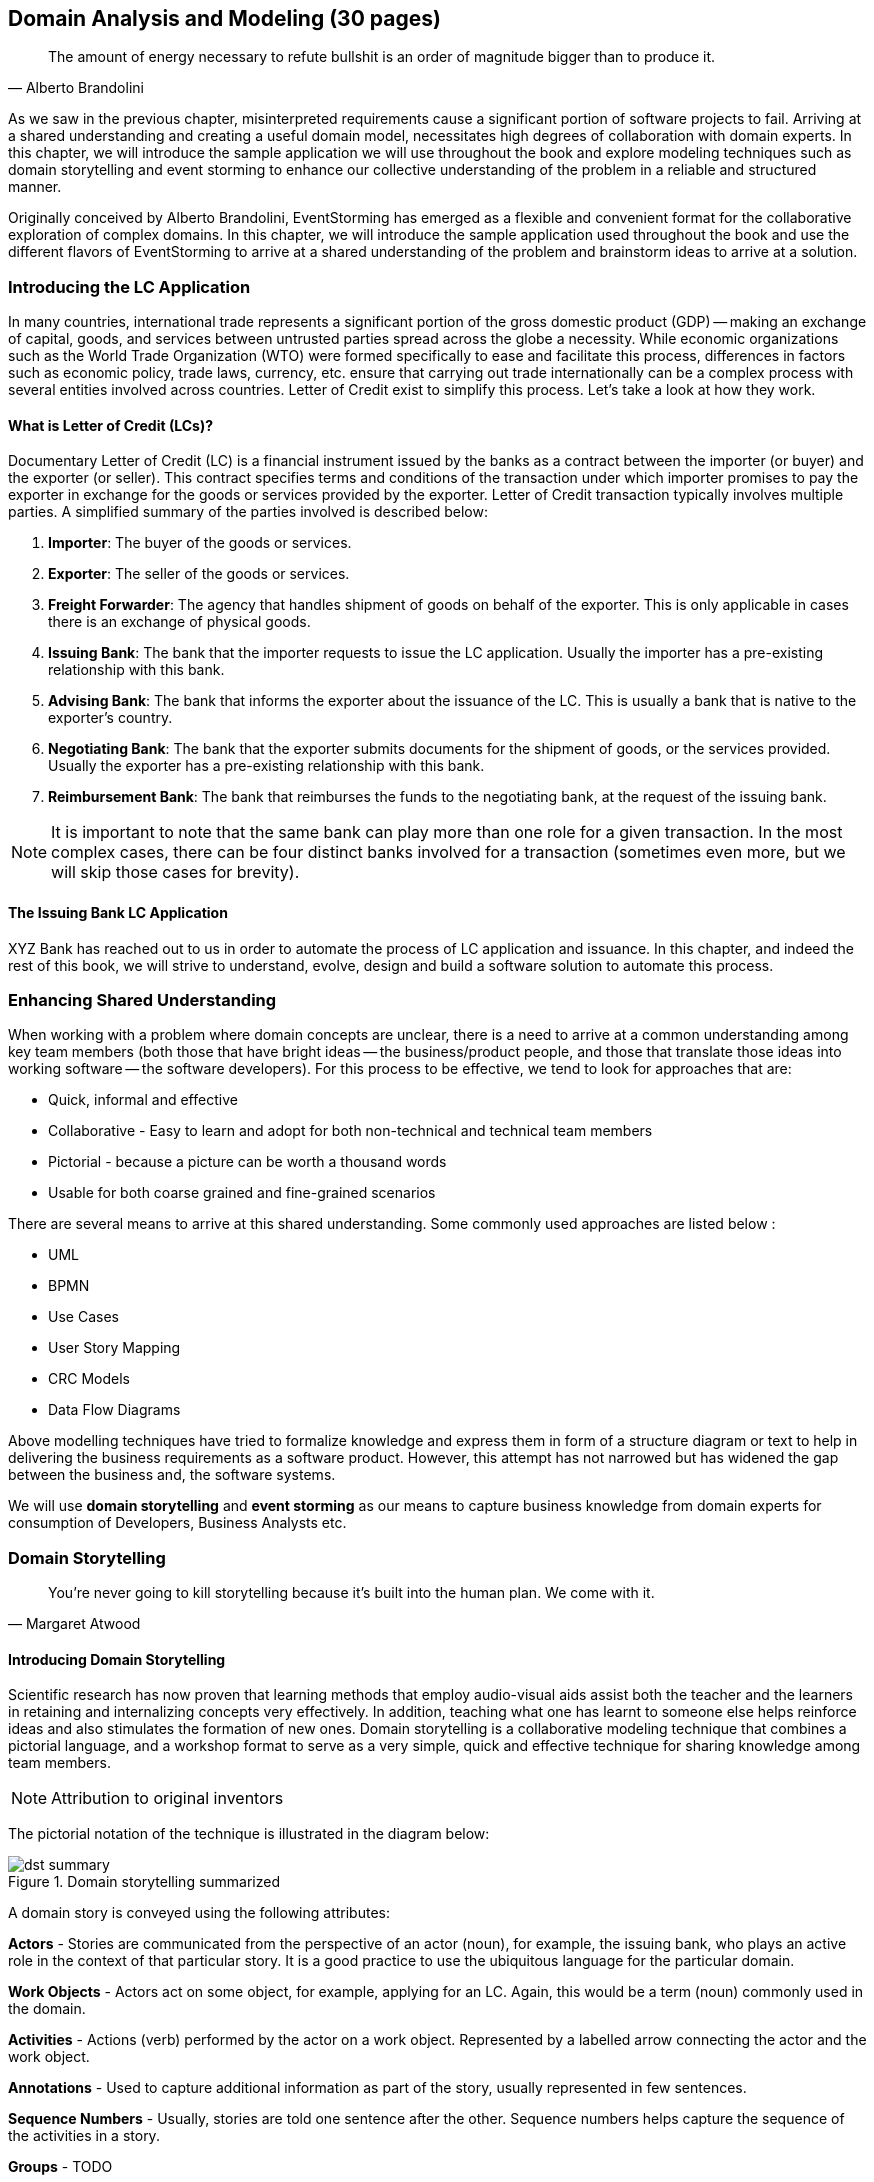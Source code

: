 ifndef::imagesdir[:imagesdir: ../images]
[.text-justify]
== Domain Analysis and Modeling (30 pages)

[quote,Alberto Brandolini]
The amount of energy necessary to refute bullshit is an order of magnitude bigger than to produce it.

As we saw in the previous chapter, misinterpreted requirements cause a significant portion of software projects to fail.
Arriving at a shared understanding and creating a useful domain model, necessitates high degrees of collaboration with domain experts.
In this chapter, we will introduce the sample application we will use throughout the book and explore modeling techniques such as domain storytelling and event storming to enhance our collective understanding of the problem in a reliable and structured manner.

Originally conceived by Alberto Brandolini, EventStorming has emerged as a flexible and convenient format for the collaborative exploration of complex domains.
In this chapter, we will introduce the sample application used throughout the book and use the different flavors of EventStorming to arrive at a shared understanding of the problem and brainstorm ideas to arrive at a solution.

=== Introducing the LC Application

In many countries, international trade represents a significant portion of the gross domestic product (GDP) -- making an exchange of capital, goods, and services between untrusted parties spread across the globe a necessity.
While economic organizations such as the World Trade Organization (WTO) were formed specifically to ease and facilitate this process, differences in factors such as economic policy, trade laws, currency, etc. ensure that carrying out trade internationally can be a complex process with several entities involved across countries.
Letter of Credit exist to simplify this process.
Let's take a look at how they work.

==== What is Letter of Credit (LCs)?

Documentary Letter of Credit (LC) is a financial instrument issued by the banks as a contract between the importer (or buyer) and the exporter (or seller).
This contract specifies terms and conditions of the transaction under which importer promises to pay the exporter in exchange for the goods or services provided by the exporter.
Letter of Credit transaction typically involves multiple parties.
A simplified summary of the parties involved is described below:

1. *Importer*: The buyer of the goods or services.
2. *Exporter*: The seller of the goods or services.
3. *Freight Forwarder*: The agency that handles shipment of goods on behalf of the exporter.
This is only applicable in cases there is an exchange of physical goods.
4. *Issuing Bank*: The bank that the importer requests to issue the LC application.
Usually the importer has a pre-existing relationship with this bank.
5. *Advising Bank*: The bank that informs the exporter about the issuance of the LC. This is usually a bank that is native to the exporter's country.
6. *Negotiating Bank*: The bank that the exporter submits documents for the shipment of goods, or the services provided.
Usually the exporter has a pre-existing relationship with this bank.
7. *Reimbursement Bank*: The bank that reimburses the funds to the negotiating bank, at the request of the issuing bank.

NOTE: It is important to note that the same bank can play more than one role for a given transaction.
In the most complex cases, there can be four distinct banks involved for a transaction (sometimes even more, but we will skip those cases for brevity).

==== The Issuing Bank LC Application

XYZ Bank has reached out to us in order to automate the process of LC application and issuance.
In this chapter, and indeed the rest of this book, we will strive to understand, evolve, design and build a software solution to automate this process.

=== Enhancing Shared Understanding

When working with a problem where domain concepts are unclear, there is a need to arrive at a common understanding among key team members (both those that have bright ideas -- the business/product people, and those that translate those ideas into working software -- the software developers).
For this process to be effective, we tend to look for approaches that are:

* Quick, informal and effective
* Collaborative - Easy to learn and adopt for both non-technical and technical team members
* Pictorial - because a picture can be worth a thousand words
* Usable for both coarse grained and fine-grained scenarios

There are several means to arrive at this shared understanding.
Some commonly used approaches are listed below :

* UML
* BPMN
* Use Cases
* User Story Mapping
* CRC Models
* Data Flow Diagrams

Above modelling techniques have tried to formalize knowledge and express them in form of a structure diagram or text to help in delivering the business requirements as a software product.
However, this attempt has not narrowed but has widened the gap between the business and, the software systems.

We will use *domain storytelling* and *event storming* as our means to capture business knowledge from domain experts for consumption of Developers, Business Analysts etc.

=== Domain Storytelling

[quote,Margaret Atwood]
You’re never going to kill storytelling because it’s built into the human plan. We come with it.

==== Introducing Domain Storytelling

Scientific research has now proven that learning methods that employ audio-visual aids assist both the teacher and the learners in retaining and internalizing concepts very effectively. In addition, teaching what one has learnt to someone else helps reinforce ideas and also stimulates the formation of new ones. Domain storytelling is a collaborative modeling technique that combines a pictorial language, and a workshop format to serve as a very simple, quick and effective technique for sharing knowledge among team members.

NOTE: Attribution to original inventors

The pictorial notation of the technique is illustrated in the diagram below:

.Domain storytelling summarized
image::dst-summary.png[]

A domain story is conveyed using the following attributes:

*Actors* - Stories are communicated from the perspective of an actor (noun), for example, the issuing bank, who plays an active role in the context of that particular story. It is a good practice to use the ubiquitous language for the particular domain.

*Work Objects* - Actors act on some object, for example, applying for an LC. Again, this would be a term (noun) commonly used in the domain.

*Activities* - Actions (verb) performed by the actor on a work object. Represented by a labelled arrow connecting the actor and the work object.

*Annotations* - Used to capture additional information as part of the story, usually represented in few sentences.

*Sequence Numbers* - Usually, stories are told one sentence after the other. Sequence numbers helps capture the sequence of the activities in a story.

*Groups* - TODO

==== Using DST for the LC application
XYZ Bank has a process that allows processing of LCs. However, this process is very archaic, paper-based and manually intensive. Very few at the bank fully understand the process end-to-end and natural attrition has meant that the process is overly complex without good reason. So they are looking to digitize and simplify this process. We will employ a DST workshop to capture the current business flow. The following is an excerpt of a conversation between *Katie*, __the domain expert__ and *Patrick*, __the software developer__.


*Patrick* : _"Can you give me a high level overview of a typical LC Flow?"_ +
*Katie* : _"Sure, it all begins with the importer and the exporter entering into a contract for purchase of goods or services."_ +
*Patrick* : _"What form does this contract take? Is it a formal document? Or is this just a conversation?"_ +
*Katie* : _"This is just a conversation."_ +
*Patrick* : _"Oh okay. What does the conversation cover?"_ +
*Katie* : _Several things -- nature and quantity of goods, pricing details, payment terms, shipment costs and timelines, insurance, warranty, etc. These details may be captured in a purchase order -- which is a simple document elaborating the above._ +

image::domain-story-telling/lc-issue-step01.png[]

*Patrick* : _"Seems straight forward, so where does the bank come into the picture?"_ +
*Katie* : _"This is international trade and both the importer and the exporter need to mitigate the financial risk involved in such business transactions. So they involve a bank as a trusted mediator."_ +
*Patrick* : _"What kind of bank is this?"_ +
*Katie* : "_Usually, there are multiple banks involved. But it all starts with an *issuing bank*._" +
*Patrick* : _"What is an issuing bank?"_ +
*Katie* : _"Any bank that is authorized to mediate international trade deals. This has to be a bank in the importer's country."_ +
*Patrick* : _"Does the importer need to have an existing relationship with this bank?"_ +
*Katie* : _"Not necessarily. There may be other banks with whom the importer may have a relationship with -- which in turn liaises with the issuing bank on the importer's behalf. But to keep it simple, let's assume that the importer has an existing relationship with the issuing bank -- which is our bank in this case."_ +
*Patrick* : _"Does the importer provide details of the purchase order to the issuing bank to get started?"_ +
*Katie* : _"Yes. The importer provides the details of the transaction by making an *LC application*."_ +

image::domain-story-telling/lc-issue-step02.png[]

*Patrick* : _"What does the issuing bank do when they receive this LC application?"_ +
*Katie* : _"Mainly two things -- whet the financial standing of the importer and the legality of the goods being imported."_ +
*Patrick* : "Okay. What happens if everything checks out?" +
*Katie* : _"The issuing bank approves the LC and notifies the importer."_ +

image::domain-story-telling/lc-issue--step03.png[]

*Patrick* : _"What happens next? Does the issuing bank contact the exporter now?"_ +
*Katie* : _"Not yet. It is not that simple. The issuing bank can only deal with a counterpart bank in the exporter's country. This bank is called the *advising bank*."_ +

image::domain-story-telling/lc-issue-step04.png[]

*Patrick* : _"What does the advising bank do?"_ +
*Katie* : _"The advising bank notifies the exporter about the LC."_ +
*Patrick* : _"Doesn't the importer need to know that the LC has been advised?"_ +
*Katie* : _"Yes. The issuing bank notifies the importer that the LC has been advised to the exporter."_ +

image::domain-story-telling/lc-issue-step05.png[]

*Patrick* : _"How does the exporter know how to proceed?"_ +
*Katie* : _"Through the advising bank -- they notify the exporter that the LC was issued."_ +

image::domain-story-telling/lc-issue-step06.png[]

*Patrick* : _"Does the exporter initiate shipping at this time and how do they get paid?"_ +
*Katie* : _"Through the advising bank -- they notify the exporter that the LC was issued and this triggers the next steps in the process -- which is called *settlement*. But let's focus on issuance right now. We will discuss settlement at a later time."_ +

=== Event Storming
In the previous section, we gained a high level understanding of the LC Issuance process. To be able to build a real-world application, it will help to use a method that delves into the next level of detail. Event storming, originally conceived by Alberto Brandolini, is one such method.

In this method, one simply starts by listing out all the events that are significant to the business domain in roughly chronological order on a wall or whiteboard using a bunch of colored sticky notes. Each of the note types (denoted by a color) serve a specific purpose as outlined below:

* *Domain Event*: An event that is significant to the business process -- expressed in past tense.

* *Command*: An action, or an activity that may result in one or more domain events occurring. This is either user initiated or system initiated, in response to a domain event.

* *Users*: A person who performs a business action/activity.

* *Policies*: A set of business rules that need to be adhered to, for an action/activity to be successfully performed.

* *Read Models*: A piece of information required to perform an action/activity.

* *External Systems*: A system significant to the business process, but out of scope in the current context.

* *Hotspots*: Points of contention within the system that are likely confusing and/or puzzling beyond a small subsection of the team.

NOTE: *Why Domain Events*? When trying to understand a business process, it is convenient to express significant facts or things that happen in that context. It can also be informal and easy for audiences that are uninitiated with this practice.

==== Using Event Storming for the LC Application

===== Phase 1: Event Chronology
Recall significant domain events that happen in the system and paste them on the whiteboard, using Orange post-its as depicted below. Ensure that the event stickies are pasted roughly in the chronological order of occurrence.  As the timeline is enforced, the business flow begins to emerge.

.To be updated
image::event-storming/01-events.png[]

This acts as an aid to understand the big picture.  This also enables people in the room to identify hotspots in the existing business process.  In the above illustration, we realized that, the process to handle "declined LC applications" is sub-optimal, that is applicant does not receive any information when their application is declined.

To address this, we added a new domain event which explicitly indicates that an application is declined, as depicted below.

.To be updated
image::event-storming/01-events.png[]

===== Phase 2: Identify triggering activities and external systems
Having arrived at a high level understanding of event chronology, the next step is to embellish the visual with activities/a that cause these events to occur (using blue stickies) and interactions with external systems (using ??? stickies) as depicted in the diagram below:

.To be updated
image::event-storming/02-activities-and-external-systems.png[]

===== Phase 3: Capture users, context and policies
The next step is to capture *users* who perform these activities along with their functional *context* (using yellow stickies) and policies (using purple stickies) as depicted in the diagram below.

image::event-storming/03-users-and-policies.png[]

===== Phase 4: Read models
image::event-storming/04-read-models.png[]

===== Phase 5: Grouping Commands and Events into Aggregates
